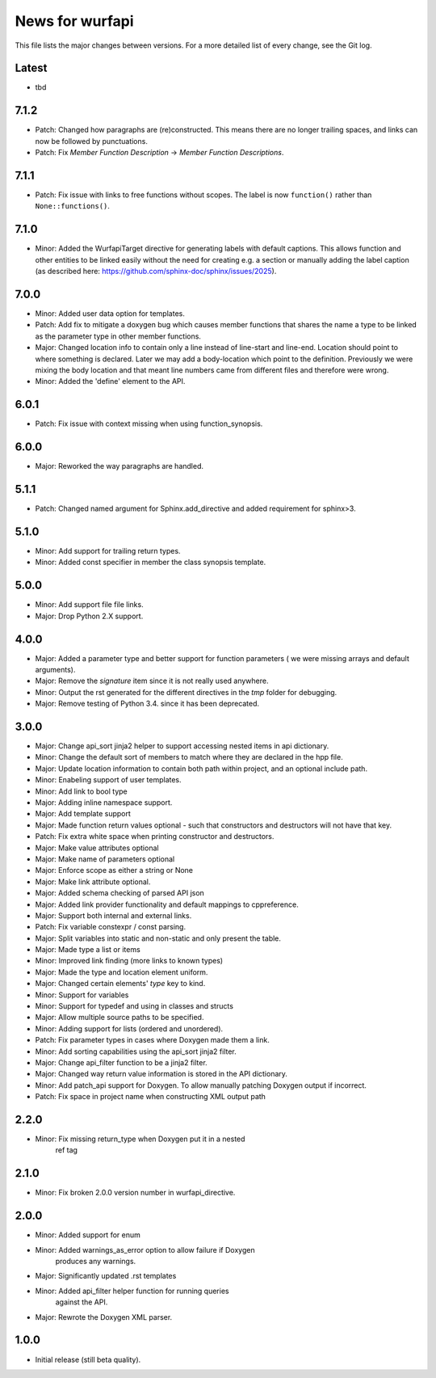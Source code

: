 News for wurfapi
=================

This file lists the major changes between versions. For a more detailed list
of every change, see the Git log.

Latest
------
* tbd

7.1.2
-----
* Patch: Changed how paragraphs are (re)constructed. This means there are no
  longer trailing spaces, and links can now be followed by punctuations.
* Patch: Fix `Member Function Description` -> `Member Function Descriptions`.

7.1.1
-----
* Patch: Fix issue with links to free functions without scopes.
  The label is now ``function()`` rather than ``None::functions()``.

7.1.0
-----
* Minor: Added the WurfapiTarget directive for generating labels with default
  captions. This allows function and other entities to be linked easily
  without the need for creating e.g. a section or manually adding the label
  caption (as described here: https://github.com/sphinx-doc/sphinx/issues/2025).

7.0.0
-----
* Minor: Added user data option for templates.
* Patch: Add fix to mitigate a doxygen bug which causes member functions
  that shares the name a type to be linked as the parameter type in other member
  functions.
* Major: Changed location info to contain only a line instead of line-start and
  line-end. Location should point to where something is declared. Later we
  may add a body-location which point to the definition. Previously we were
  mixing the body location and that meant line numbers came from different files
  and therefore were wrong.
* Minor: Added the 'define' element to the API.

6.0.1
-----
* Patch: Fix issue with context missing when using function_synopsis.

6.0.0
-----
* Major: Reworked the way paragraphs are handled.

5.1.1
-----
* Patch: Changed named argument for Sphinx.add_directive and added
  requirement for sphinx>3.

5.1.0
-----
* Minor: Add support for trailing return types.
* Minor: Added const specifier in member the class synopsis template.

5.0.0
-----
* Minor: Add support file file links.
* Major: Drop Python 2.X support.

4.0.0
-----
* Major: Added a parameter type and better support for function parameters (
  we were missing arrays and default arguments).
* Major: Remove the `signature` item since it is not really used anywhere.
* Minor: Output the rst generated for the different directives in the `tmp`
  folder for debugging.
* Major: Remove testing of Python 3.4. since it has been deprecated.

3.0.0
-----
* Major: Change api_sort jinja2 helper to support accessing nested items in
  api dictionary.
* Minor: Change the default sort of members to match where they are declared
  in the hpp file.
* Major: Update location information to contain both path within project, and
  an optional include path.
* Minor: Enabeling support of user templates.
* Minor: Add link to bool type
* Major: Adding inline namespace support.
* Major: Add template support
* Major: Made function return values optional - such that constructors and
  destructors will not have that key.
* Patch: Fix extra white space when printing constructor and destructors.
* Major: Make value attributes optional
* Major: Make name of parameters optional
* Major: Enforce scope as either a string or None
* Major: Make link attribute optional.
* Major: Added schema checking of parsed API json
* Major: Added link provider functionality and default mappings to cppreference.
* Major: Support both internal and external links.
* Patch: Fix variable constexpr / const parsing.
* Major: Split variables into static and non-static and only present the table.
* Major: Made type a list or items
* Minor: Improved link finding (more links to known types)
* Major: Made the type and location element uniform.
* Major: Changed certain elements' `type` key to kind.
* Minor: Support for variables
* Minor: Support for typedef and using in classes and structs
* Major: Allow multiple source paths to be specified.
* Minor: Adding support for lists (ordered and unordered).
* Patch: Fix parameter types in cases where Doxygen made them a link.
* Minor: Add sorting capabilities using the api_sort jinja2 filter.
* Major: Change api_filter function to be a jinja2 filter.
* Major: Changed way return value information is stored in the API dictionary.
* Minor: Add patch_api support for Doxygen. To allow manually patching Doxygen
  output if incorrect.
* Patch: Fix space in project name when constructing XML output path

2.2.0
-----
* Minor: Fix missing return_type when Doxygen put it in a nested
         ref tag

2.1.0
-----
* Minor: Fix broken 2.0.0 version number in wurfapi_directive.

2.0.0
-----
* Minor: Added support for enum
* Minor: Added warnings_as_error option to allow failure if Doxygen
         produces any warnings.
* Major: Significantly updated .rst templates
* Minor: Added api_filter helper function for running queries
         against the API.
* Major: Rewrote the Doxygen XML parser.

1.0.0
-----
* Initial release (still beta quality).

